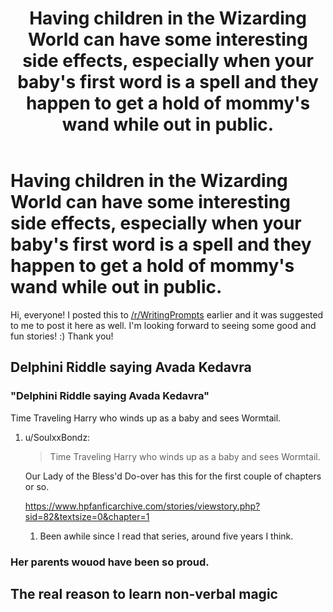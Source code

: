 #+TITLE: Having children in the Wizarding World can have some interesting side effects, especially when your baby's first word is a spell and they happen to get a hold of mommy's wand while out in public.

* Having children in the Wizarding World can have some interesting side effects, especially when your baby's first word is a spell and they happen to get a hold of mommy's wand while out in public.
:PROPERTIES:
:Author: GreenKreature
:Score: 61
:DateUnix: 1559929934.0
:DateShort: 2019-Jun-07
:FlairText: Writing Prompt
:END:
Hi, everyone! I posted this to [[/r/WritingPrompts]] earlier and it was suggested to me to post it here as well. I'm looking forward to seeing some good and fun stories! :) Thank you!


** Delphini Riddle saying Avada Kedavra
:PROPERTIES:
:Author: pyrustempus2005
:Score: 24
:DateUnix: 1559945461.0
:DateShort: 2019-Jun-08
:END:

*** "Delphini Riddle saying Avada Kedavra"

Time Traveling Harry who winds up as a baby and sees Wormtail.
:PROPERTIES:
:Author: AnubisEnsho
:Score: 10
:DateUnix: 1559949433.0
:DateShort: 2019-Jun-08
:END:

**** u/SoulxxBondz:
#+begin_quote
  Time Traveling Harry who winds up as a baby and sees Wormtail.
#+end_quote

Our Lady of the Bless'd Do-over has this for the first couple of chapters or so.

[[https://www.hpfanficarchive.com/stories/viewstory.php?sid=82&textsize=0&chapter=1]]
:PROPERTIES:
:Author: SoulxxBondz
:Score: 1
:DateUnix: 1560003855.0
:DateShort: 2019-Jun-08
:END:

***** Been awhile since I read that series, around five years I think.
:PROPERTIES:
:Author: AnubisEnsho
:Score: 1
:DateUnix: 1560004768.0
:DateShort: 2019-Jun-08
:END:


*** Her parents wouod have been so proud.
:PROPERTIES:
:Author: MrRandom04
:Score: 4
:DateUnix: 1559949323.0
:DateShort: 2019-Jun-08
:END:


** The real reason to learn non-verbal magic
:PROPERTIES:
:Author: Sigyn99
:Score: 2
:DateUnix: 1559953584.0
:DateShort: 2019-Jun-08
:END:
